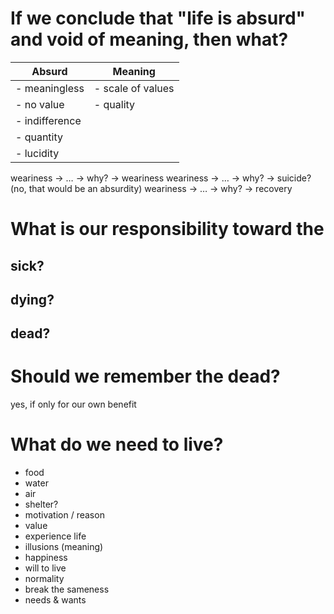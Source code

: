 * If we conclude that "life is absurd" and void of meaning, then what?

| *Absurd*       | *Meaning*         |
|----------------+-------------------|
| - meaningless  | - scale of values |
| - no value     | - quality         |
| - indifference |                   |
| - quantity     |                   |
| - lucidity     |                   |
  
weariness -> ... -> why? -> weariness
weariness -> ... -> why? -> suicide? (no, that would be an absurdity)
weariness -> ... -> why? -> recovery

* What is our responsibility toward the

** sick?

** dying?

** dead?

* Should we remember the dead?
  
yes, if only for our own benefit

* What do we need to live?

- food
- water
- air
- shelter?
- motivation / reason
- value
- experience life
- illusions (meaning)
- happiness
- will to live
- normality
- break the sameness
- needs & wants
